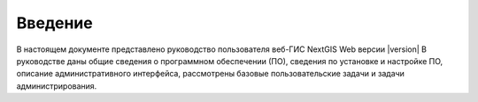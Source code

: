 .. sectionauthor:: Дмитрий Барышников <dmitry.baryshnikov@nextgis.ru>

.. _intro:

Введение
========


В настоящем документе представлено руководство пользователя веб-ГИС  NextGIS Web версии |version| В руководстве даны общие сведения о программном обеспечении (ПО), сведения по установке и настройке ПО, описание административного интерфейса, рассмотрены базовые пользовательские задачи и задачи администрирования.
